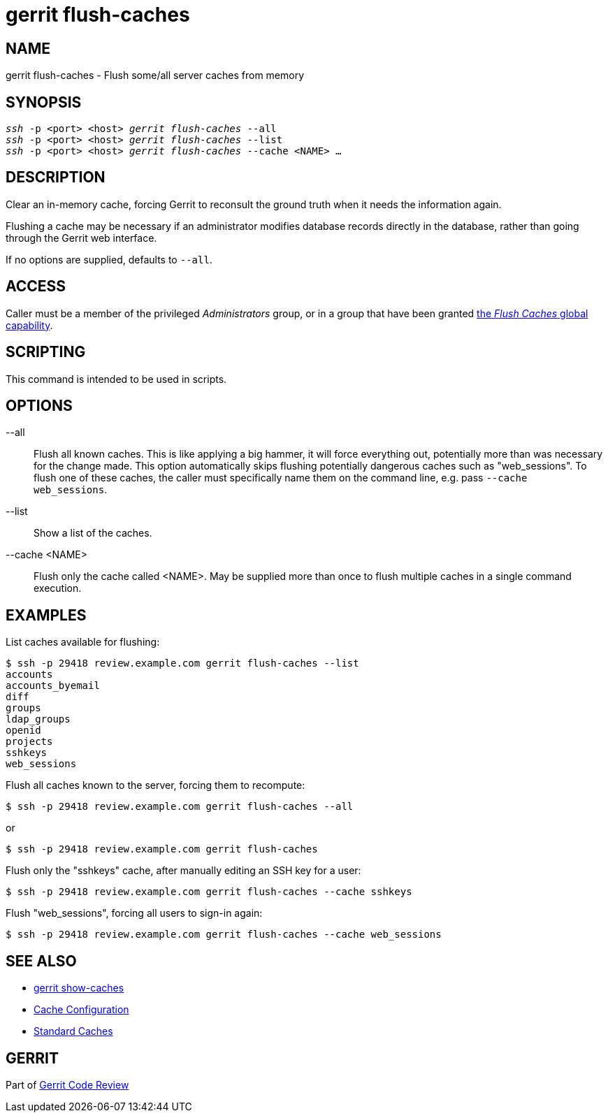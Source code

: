 gerrit flush-caches
===================

NAME
----
gerrit flush-caches - Flush some/all server caches from memory

SYNOPSIS
--------
[verse]
'ssh' -p <port> <host> 'gerrit flush-caches' --all
'ssh' -p <port> <host> 'gerrit flush-caches' --list
'ssh' -p <port> <host> 'gerrit flush-caches' --cache <NAME> ...

DESCRIPTION
-----------
Clear an in-memory cache, forcing Gerrit to reconsult the ground
truth when it needs the information again.

Flushing a cache may be necessary if an administrator modifies
database records directly in the database, rather than going through
the Gerrit web interface.

If no options are supplied, defaults to `--all`.

ACCESS
------
Caller must be a member of the privileged 'Administrators' group,
or in a group that have been granted
link:access-control.html#capability_flushCaches[the 'Flush Caches' global capability].

SCRIPTING
---------
This command is intended to be used in scripts.

OPTIONS
-------
--all::
	Flush all known caches.  This is like applying a big hammer,
	it will force everything out, potentially more than was
	necessary for the change made. This option automatically
	skips flushing potentially dangerous caches such as
	"web_sessions".  To flush one of these caches, the caller
	must specifically name them on the command line, e.g. pass
	`--cache web_sessions`.

--list::
	Show a list of the caches.

--cache <NAME>::
	Flush only the cache called <NAME>.  May be supplied more
	than once to flush multiple caches in a single command
	execution.

EXAMPLES
--------
List caches available for flushing:

====
	$ ssh -p 29418 review.example.com gerrit flush-caches --list
	accounts
	accounts_byemail
	diff
	groups
	ldap_groups
	openid
	projects
	sshkeys
	web_sessions
====

Flush all caches known to the server, forcing them to recompute:

====
	$ ssh -p 29418 review.example.com gerrit flush-caches --all
====

or

====
	$ ssh -p 29418 review.example.com gerrit flush-caches
====

Flush only the "sshkeys" cache, after manually editing an SSH key
for a user:

====
	$ ssh -p 29418 review.example.com gerrit flush-caches --cache sshkeys
====

Flush "web_sessions", forcing all users to sign-in again:

====
	$ ssh -p 29418 review.example.com gerrit flush-caches --cache web_sessions
====

SEE ALSO
--------

* link:cmd-show-caches.html[gerrit show-caches]
* link:config-gerrit.html#cache[Cache Configuration]
* link:config-gerrit.html#cache_names[Standard Caches]

GERRIT
------
Part of link:index.html[Gerrit Code Review]
